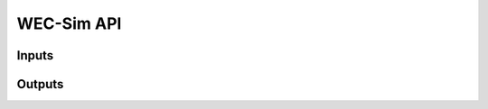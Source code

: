 .. _api:

WEC-Sim API
===========

Inputs
---------


Outputs
---------

.. mat:autoclass:: source.objects.responseClass
    :members:

